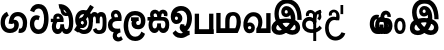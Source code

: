 SplineFontDB: 3.0
FontName: AyannaNarrowBeta
FullName: AyannaNarrowBeta
FamilyName: AyannaNarrowBeta
Weight: Regular
Copyright: Copyright (c) 2015, Pathum,,,
UComments: "2015-3-5: Created with FontForge (http://fontforge.org)"
Version: pre
ItalicAngle: 0
UnderlinePosition: -102
UnderlineWidth: 51
Ascent: 819
Descent: 205
InvalidEm: 0
LayerCount: 2
Layer: 0 0 "Back" 1
Layer: 1 0 "Fore" 0
XUID: [1021 417 1726274797 7187508]
OS2Version: 0
OS2_WeightWidthSlopeOnly: 0
OS2_UseTypoMetrics: 1
CreationTime: 1425560291
ModificationTime: 1429103081
OS2TypoAscent: 0
OS2TypoAOffset: 1
OS2TypoDescent: 0
OS2TypoDOffset: 1
OS2TypoLinegap: 0
OS2WinAscent: 0
OS2WinAOffset: 1
OS2WinDescent: 0
OS2WinDOffset: 1
HheadAscent: 0
HheadAOffset: 1
HheadDescent: 0
HheadDOffset: 1
OS2Vendor: 'PfEd'
MarkAttachClasses: 1
DEI: 91125
Encoding: ISO8859-1
UnicodeInterp: none
NameList: AGL For New Fonts
DisplaySize: -128
AntiAlias: 1
FitToEm: 1
WinInfo: 48 16 8
BeginPrivate: 0
EndPrivate
Grid
4456 461 m 1024
-117 1331 m 0,3,-1
 -117 -717 l 1024
1681 1331 m 0,5,-1
 1681 -717 l 1024
-1024 310.749969482 m 0,7,-1
 4285 310.75 l 0,8,-1
 -1024 255 l 1024
1219.25 1331 m 0,10,-1
 1219.25 -717 l 1024
-1024 441 m 0,12,-1
 4285 441 l 1024
-1024 594 m 0,14,-1
 4338 594 l 1024
-1024 517 m 0,16,-1
 4338 517 l 1024
-1024 457.5 m 1024
-1024 489 m 0,19,-1
 4338 489 l 1024
-1024 458.5 m 1024
-1024 239.5 m 0,22,-1
 4167 239.5 l 1024
-1024 212 m 1024
-1026 400.244140625 m 1024
-1024 577 m 1024
-1024 202 m 0,27,-1
 4339 202 l 1024
-1024 112 m 0,29,-1
 4339 112 l 1024
-1024 79.5 m 0,31,-1
 4339 79.5 l 1024
4338 461 m 1024
-1032 405 m 0,36,-1
 4331 405 l 1024
-1024 546 m 0,38,-1
 4339 546 l 1024
EndSplineSet
BeginChars: 261 19

StartChar: V
Encoding: 86 86 0
Width: 893
VWidth: 0
Flags: HW
LayerCount: 2
Back
Fore
SplineSet
438.51953125 592.763671875 m 0
 413.973632812 592.067382812 399.080078125 568.40234375 399.15234375 545.83984375 c 0
 399.251953125 514.577148438 422.409179688 502.720703125 439.639648438 502.467773438 c 0
 459.282226562 502.177734375 479.501953125 516.399414062 479.278320312 545.83984375 c 0
 479.060546875 574.520507812 461.1171875 593.405273438 438.51953125 592.763671875 c 0
311.228515625 542.48046875 m 0
 310.057617188 604.8515625 349.522460938 682.174804688 445.169921875 683.166015625 c 0
 592.8203125 684.696289062 670.817382812 497.556640625 640.702148438 302.577148438 c 1
 644.713867188 301.350585938 593.7421875 351.485351562 597.766601562 349.719726562 c 1
 739.3203125 320.739257812 804.322265625 222.099609375 805.487304688 142.490234375 c 0
 807.344726562 15.572265625 714.90625 -47.4931640625 606.268554688 -47.779296875 c 0
 511.266601562 -48.029296875 432.041015625 9.46875 408.280273438 35.9599609375 c 1
 475.040039062 31.7666015625 l 1
 432.068359375 -6.7998046875 369.2890625 -50.5478515625 275.232421875 -49.9365234375 c 0
 164.6640625 -49.2177734375 73.755859375 5.451171875 74.1865234375 131.302734375 c 0
 74.5712890625 243.930664062 150.873046875 299.749023438 197.3203125 318.661132812 c 1xf6
 208.500976562 246.080078125 l 1
 176.080078125 294.944335938 129.70703125 401.64453125 129.584960938 517.799804688 c 0
 129.384765625 709.353515625 238.77734375 857.724609375 455.348632812 857.663085938 c 0
 585.897460938 857.625976562 658.978796106 802.146989059 717.630859375 722.123046875 c 0
 788.038085938 626.060546875 810.001953125 468.719726562 808.559570312 338.639648438 c 1
 701.172851562 340.879882812 l 4
 704.747070312 476.702148438 667.004425415 588.028784739 634.200195312 641.516601562 c 0
 594.65234375 706 546.469726562 739.04296875 455.348632812 740.295898438 c 0
 321.493706004 742.136425199 245.208984375 665.786132812 244.891601562 509.639648438 c 0xee
 244.674804688 402.815429688 309.372070312 309.043945312 319.040039062 296.6796875 c 1
 225.759765625 330.280273438 l 1
 273.9609375 350.125976562 345.067382812 370.833984375 436.360351562 370.780273438 c 0
 504.408203125 370.740234375 577.83984375 358.58203125 619.280273438 343.958007812 c 1
 523.3203125 323.639648438 l 1
 552.09375 400.580078125 528.44921875 486.29296875 500.590820312 529.400390625 c 1
 549.400390625 550.3203125 l 1
 558.624023438 483.109375 532.25 412.61328125 436.280273438 412.663085938 c 0
 371.120117188 412.696289062 312.815429688 457.879882812 311.228515625 542.48046875 c 0
485.155273438 45.48828125 m 1
 485.102539062 45.291015625 505.927734375 110.942382812 512.080078125 107.859375 c 1
 523.625 102.073242188 564.912109375 70.01953125 609.879882812 70.0263671875 c 0
 662.271484375 70.0341796875 690.803710938 93.068359375 690.84375 147.6015625 c 0
 690.888671875 209.834960938 593.899414062 238.572265625 592.868164062 238.905273438 c 1
 604.3046875 252.012695312 630.563476562 274.2578125 629.364257812 271.200195312 c 1
 609.317382812 141.37109375 524.939453125 63.3154296875 485.155273438 45.48828125 c 1
371 111.40625 m 1
 368.09375 113.618164062 384.3671875 53.083984375 381.052734375 55.7197265625 c 1
 319.484375 84.201171875 248.202148438 174.237304688 220.595703125 237.360351562 c 1
 219.076171875 240.130859375 256.7734375 221.661132812 255.287109375 224.513671875 c 1
 229.59765625 217.629882812 193.033203125 173.037109375 192.97265625 131.6796875 c 0xf6
 192.909179688 88.5556640625 225.080078125 63.4609375 276.599609375 63.216796875 c 0
 331.327148438 62.95703125 371 111.40625 371 111.40625 c 1
478.861328125 125.888671875 m 1
 483.868164062 128.713867188 395.3046875 113.536132812 399.973632812 116.440429688 c 1
 439.028320312 137.153320312 496.3203125 206.240234375 514.5703125 290.240234375 c 1
 516.440429688 294.551757812 547 252 556.786132812 238.510742188 c 1
 529.216796875 252.75 504.647460938 261.19140625 458.280273438 261.193359375 c 0
 413.760742188 261.197265625 359.641601562 256.279296875 325.711914062 238.724609375 c 1
 326.849609375 236.44921875 327.75 291.087890625 328.895507812 288.879882812 c 1
 351.770507812 233.22265625 419.674804688 155.265625 478.861328125 125.888671875 c 1
EndSplineSet
EndChar

StartChar: B
Encoding: 66 66 1
Width: 714
VWidth: 0
Flags: HW
LayerCount: 2
Back
Fore
SplineSet
177.4765625 554.831054688 m 1
 224.852539062 454.034179688 l 1
 181.904296875 436.018554688 125.799804688 396.096202804 125.799804688 270.405273438 c 0
 125.799804688 217.68359375 147.479492188 107.487304688 252.751953125 107.459960938 c 0
 342.971679688 107.436523438 360.516601562 158.899414062 364.747070312 188.86328125 c 0
 369.891601562 225.306640625 360.252929688 251.403320312 341.196289062 254.991210938 c 0
 332.850585938 256.561523438 326.0546875 254.309570312 321.540039062 240.661132812 c 0
 319.61328125 234.841796875 l 1
 221.049804688 245.265625 l 1
 221.694335938 252.569335938 l 0
 238.91015625 447.962890625 308.23828125 549.629882812 459.931640625 549.629882812 c 0
 618.336914062 549.629882812 695.444335938 412.986328125 694.485351562 269.41796875 c 0
 693.55859375 130.76171875 658.333007812 2.771484375 517.565401159 2.58203125 c 0
 477.956934363 2.53070866745 470.098632812 12.703125 470.098632812 12.703125 c 1
 492.276367188 117.36328125 l 1
 557.26953125 99.1767578125 583.360413822 156.627530433 585.611328125 259.986328125 c 0
 585.71875 264.94140625 585.752929688 269.864257812 585.71484375 274.735351562 c 0
 585.188476562 343.608398438 547.356445312 442.83984375 458.163085938 442.83984375 c 0
 394.514648438 442.83984375 362.891601562 407.19140625 348.090820312 345.21484375 c 1
 367.178710938 352.354492188 400.157736797 347.605364277 418.546875 337.766601562 c 0
 466.74609375 311.978515625 488.432617188 256.032226562 481.06640625 191.208007812 c 0
 464.702148438 47.2138671875 354.943359375 1.5849609375 258.415039062 1.3095703125 c 0
 78.740234375 0.7841796875 15.6845703125 140.219726562 15.6845703125 266.754882812 c 0
 15.6845703125 440.050742707 91.6845703125 518.497070312 177.4765625 554.831054688 c 1
EndSplineSet
EndChar

StartChar: C
Encoding: 67 67 2
Width: 565
VWidth: 0
Flags: HW
LayerCount: 2
Back
Fore
SplineSet
218.132288011 471.313476562 m 4
 242.731544094 471.209960938 267.4787733 465.655273438 290.696266564 454.895507812 c 6
 302.864759804 449.2578125 l 5
 269.483043739 347.286132812 l 5
 253.332542733 354.326171875 l 4
 219.156874325 369.22265625 188.340706064 358.333007812 170.466796875 320.267578125 c 4
 162.833984375 303.295898438 158 280.557617188 158 252.395507812 c 4
 158 168.212890625 213.606351453 115.115234375 267.145068395 115.115234375 c 4
 372.255990497 115.115234375 411.883789062 244.619140625 411.883789062 377.395507812 c 4
 411.883789062 510.4375 373.513251791 639.66796875 270.714792426 639.66796875 c 4
 203.078829123 639.66796875 170.517578125 588.380859375 160.842773438 550.754882812 c 4
 159.473632812 545.430664062 l 5
 53.373046875 583.720703125 l 5
 54.9365234375 588.359375 l 4
 80.4130859375 663.9140625 135.784179688 754.783203125 270.714792426 754.783203125 c 4
 505.872070312 754.783203125 526 488.815429688 526 377.395507812 c 4
 526 265.669921875 502.32421875 0 267.145068395 0 c 4
 115.274414062 0 48 136.287109375 48 252.395507812 c 4
 48 395.890625 127.82421875 471.697265625 218.132288011 471.313476562 c 4
EndSplineSet
EndChar

StartChar: D
Encoding: 68 68 3
Width: 624
VWidth: 0
Flags: HW
HStem: 0 122<166.584 243.473 378.94 460.147> 307.551 84.4473<21.0146 75.1465 174.183 246.655>
VStem: 47.0146 106.338<134.908 289.206> 263.649 95.9104<140.379 249.5>
LayerCount: 2
Back
SplineSet
195.047356579 445.086914062 m 4
 177.2212639 439.428710938 163.655305235 420.435546875 173.495912668 391.998046875 c 5
 246.655405569 391.998046875 l 5
 246.225363672 402.1484375 244.804311877 409.638671875 242.490948324 416.54296875 c 4
 233.362377475 443.784179688 211.985165995 450.463867188 195.047356579 445.086914062 c 4
221.705925686 750.219726562 m 5
 221.852965772 750.272460938 l 5
 219.517445494 763.051757812 l 5
 224.93073635 763.682617188 l 6
 314.302909474 774.104492188 398.144965371 740.006835938 457.05164112 685.104492188 c 4
 574.594726562 574.219726562 615.7890625 384.486328125 587.952148438 186.834960938 c 4
 574.346679688 90.2265625 521.474609375 0 420.0176818 0 c 4
 364.097128355 0 324.085103721 33.142578125 309.255204586 79.02734375 c 5
 293.134172637 31.5908203125 249.937622294 0 197.257993496 0 c 4
 102.87890625 0 47.0146484375 81.275390625 47.0146484375 186.942382812 c 4
 47.0146484375 228.936523438 59.123046875 276.842773438 75.146484375 305.666992188 c 5
 21.0146484375 305.666992188 l 5
 21.0146484375 391 l 5
 85.0068359375 391 l 5
 82.552734375 405.115234375 82.2568359375 416.875976562 83.6162109375 428.748046875 c 4
 91.3603515625 496.375 155.731254546 533.317382812 219.591972662 526.223632812 c 4
 293.348690023 518.086914062 363.770820218 452.018554688 346.760497883 311.889648438 c 6
 346.22772935 307.55078125 l 5
 187.787000527 307.55078125 l 5
 166.344325995 280.376953125 153.527667496 237.415039062 153.352427941 198.8046875 c 4
 153.153017413 155.053710938 169.045432241 122 203.833505309 122 c 4
 248.719002399 122 263.648606798 173.137695312 263.648606798 244.5 c 6
 263.648606798 249.5 l 5
 359.559028151 249.5 l 5
 359.559028151 244.5 l 6
 359.559028151 173.000976562 374.669914849 122 415.892502387 122 c 4
 435.097347657 122 462.773111883 125.715820312 476.815429688 182.271484375 c 4
 496.76953125 264.529296875 492.545898438 372.961914062 463.144740595 464.424804688 c 5
 231.179940026 426.54296875 293.111008788 655.36328125 245.438799921 652.633789062 c 4
 245.149755368 652.609375 244.85970369 652.583984375 244.569652013 652.55859375 c 6
 239.815020175 652.029296875 l 5
 239.796891945 652.130859375 l 5
 239.789842078 652.129882812 l 5
 238.961986248 656.65625 l 5
 221.705925686 750.219726562 l 5
361.806928652 579.803710938 m 4
 374.002191716 553.286132812 393.085174997 542.764648438 422.641239508 549.771484375 c 5
 410.399648745 569.178710938 396.466089863 586.458007812 380.828477376 600.876953125 c 4
 371.108724809 609.837890625 360.817933002 618.052734375 349.898695893 625.185546875 c 5
 352.406434355 606.747070312 356.391623548 591.577148438 361.806928652 579.803710938 c 4
EndSplineSet
Fore
SplineSet
195.047356579 445.086914062 m 0
 177.2212639 439.428710938 163.655305235 420.435546875 173.495912668 391.998046875 c 1
 246.655405569 391.998046875 l 1
 246.225363672 402.1484375 244.804311877 409.638671875 242.490948324 416.54296875 c 0
 233.362377475 443.784179688 211.985165995 450.463867188 195.047356579 445.086914062 c 0
221.705925686 750.219726562 m 1
 221.852965772 750.272460938 l 1
 219.517445494 763.051757812 l 1
 224.93073635 763.682617188 l 2
 314.302909474 774.104492188 398.144965371 740.006835938 457.05164112 685.104492188 c 0
 574.594726562 574.219726562 615.7890625 384.486328125 587.952148438 186.834960938 c 0
 574.346679688 90.2265625 521.474609375 0 420.0176818 0 c 0
 364.097128355 0 324.085103721 33.142578125 309.255204586 79.02734375 c 1
 293.134172637 31.5908203125 249.937622294 0 197.257993496 0 c 0
 102.87890625 0 47.0146484375 81.275390625 47.0146484375 186.942382812 c 0
 47.0146484375 228.936523438 59.123046875 276.842773438 75.146484375 305.666992188 c 1
 21.0146484375 305.666992188 l 1
 21.0146484375 391 l 1
 85.0068359375 391 l 1
 82.552734375 405.115234375 82.2568359375 416.875976562 83.6162109375 428.748046875 c 0
 91.3603515625 496.375 155.731254546 533.317382812 219.591972662 526.223632812 c 0
 293.348690023 518.086914062 363.770820218 452.018554688 346.760497883 311.889648438 c 2
 346.22772935 307.55078125 l 1
 187.787000527 307.55078125 l 1
 166.344325995 280.376953125 153.527667496 237.415039062 153.352427941 198.8046875 c 0
 153.153017413 155.053710938 169.045432241 122 203.833505309 122 c 0
 248.719002399 122 263.648606798 173.137695312 263.648606798 244.5 c 2
 263.648606798 249.5 l 1
 359.559028151 249.5 l 1
 359.559028151 244.5 l 2
 359.559028151 173.000976562 374.669914849 122 415.892502387 122 c 0
 435.097347657 122 462.773111883 125.715820312 476.815429688 182.271484375 c 0
 496.76953125 264.529296875 492.545898438 372.961914062 463.144740595 464.424804688 c 1
 231.179940026 426.54296875 293.111008788 655.36328125 245.438799921 652.633789062 c 0
 245.149755368 652.609375 244.85970369 652.583984375 244.569652013 652.55859375 c 2
 239.815020175 652.029296875 l 1
 239.796891945 652.130859375 l 1
 239.789842078 652.129882812 l 1
 238.961986248 656.65625 l 1
 221.705925686 750.219726562 l 1
359.806640625 579.803710938 m 0
 373.771645791 554.173919146 396.084960938 538.764648438 425.641601562 545.771484375 c 1
 413.399414062 565.178710938 396.466089863 586.458007812 380.828477376 600.876953125 c 0
 371.108724809 609.837890625 358.818359375 619.052734375 347.8984375 625.185546875 c 1
 347.40625 607.747070312 353.391601562 591.577148438 359.806640625 579.803710938 c 0
EndSplineSet
EndChar

StartChar: E
Encoding: 69 69 4
Width: 843
VWidth: 0
Flags: HMW
HStem: -10.8887 95<591.703 697.166> -6.80859 105<185.83 331.409> 144.392 87.4092<165.106 258.091> 312.002 93.9893<178.583 260.491> 428 114<493.24 555.125 659.889 721.185> 476.791 106<176.764 283.057>
VStem: 86.4434 39.3994<242.191 385.137> 253.255 85.1885<218.616 305.681> 379.043 101<154.283 326.294> 561 97<260 377.934 378 425.036> 732.884 103<121.724 421.471>
LayerCount: 2
Back
Fore
SplineSet
86.443359375 277.591796875 m 0x33e0
 86.443359375 348.391601562 144.04296875 405.991210938 214.842773438 405.991210938 c 0
 285.642578125 405.991210938 338.443359375 343.591796875 338.443359375 272.791015625 c 0
 338.443359375 201.991210938 280.842773438 144.391601562 210.04296875 144.391601562 c 0
 139.243164062 144.391601562 86.443359375 209.791015625 86.443359375 277.591796875 c 0x33e0
  Spiro
    86.4434 277.592 o
    103.965 342.29 o
    150.145 388.469 o
    214.843 405.991 o
    278.299 387.227 o
    322.163 338.732 o
    338.443 272.791 o
    320.921 208.093 o
    274.741 161.914 o
    210.043 144.392 o
    146.587 163.156 o
    102.723 211.651 o
    0 0 z
  EndSpiro
561 260 m 1
 561 292.451171875 560.672851562 368.079101562 559.897460938 369 c 2
 559.557617188 404.106445312 548.002929688 427.9140625 524.083007812 428 c 0
 475.258789062 428.174804688 482.014648438 334.251953125 482.04296875 282.791015625 c 1
 416.119140625 409.149414062 l 0
 416.283203125 409.504882812 419.494140625 542 526.083007812 542 c 0
 577.76171875 542 610.094726562 503.530273438 616.540039062 481 c 1
 598 481 l 1
 612.0625 515.034179688 644.267578125 542 689.68359375 542 c 0
 825.526367188 542 832.883789062 412.109375 832.883789062 282.014648438 c 0
 832.883789062 136.296875 839.25 -11.6044921875 635.946289062 -10.888671875 c 0
 571.6171875 -10.662109375 507 16.02734375 484 106 c 1
 569 144 l 1
 578 125.625 592.131835938 85.111328125 636.946289062 85.111328125 c 0
 722.133789062 85.111328125 732.883789062 151.758789062 732.883789062 280.014648438 c 0
 732.883789062 378.091796875 731.924804688 428 692.283203125 428 c 0xbbe0
 668.444335938 428 658.284179688 403.244140625 658.224609375 371 c 0
 658.104272353 305.864134411 658.061523438 260 658 260 c 0
 561 260 l 1
270.052734375 298 m 1
 179.953125 357 l 1
 415 725 l 1
 508.759765625 667 l 1
 270.052734375 298 l 1
173.053710938 271.901367188 m 0
 173.053710938 249.715820312 190.96875 231.80078125 213.154296875 231.80078125 c 0
 235.33984375 231.80078125 253.254882812 249.715820312 253.254882812 271.901367188 c 0
 253.254882812 294.086914062 235.33984375 312.001953125 213.154296875 312.001953125 c 0
 190.96875 312.001953125 173.053710938 294.086914062 173.053710938 271.901367188 c 0
  Spiro
    173.054 271.901 o
    178.51 251.663 o
    192.915 237.257 o
    213.154 231.801 o
    233.393 237.257 o
    247.799 251.663 o
    253.255 271.901 o
    247.799 292.14 o
    233.393 306.546 o
    213.154 312.002 o
    192.915 306.546 o
    178.51 292.14 o
    0 0 z
  EndSpiro
1.791015625 93 m 1
 82.2099609375 219 l 1
 88.5595703125 186.640625 l 1
 54.509765625 213.581054688 30.8427734375 274.931640625 30.8427734375 342.991210938 c 0
 30.8427734375 487.099609375 126.876953125 582.791015625 237.443359375 582.791015625 c 0
 374.067382812 582.791015625 482.04296875 494.958984375 482.04296875 282.791015625 c 0
 482.04296875 67.216796875 385.291015625 -6.80859375 255.243164062 -6.80859375 c 0x77e0
 180.106445312 -6.80859375 158.5546875 23.0703125 135 31 c 4
 116.946289062 37.078125 99.2666015625 36.7314453125 92.21484375 31 c 1
 1.791015625 93 l 1
170.979492188 149 m 1
 154.372070312 124 l 5
 190.9609375 127 203.309570312 98.19140625 250.243164062 98.19140625 c 4
 325.795898438 98.19140625 379.04296875 157.766601562 379.04296875 296.791015625 c 0
 379.04296875 411.223632812 317.819335938 476.791015625 236.443359375 476.791015625 c 0
 179.009765625 476.791015625 125.842773438 421.8828125 125.842773438 343.991210938 c 0
 125.842773438 279.62890625 152.556640625 257.0625 173.256835938 245.935546875 c 0
 187.697265625 238.174804688 199.861328125 216.15234375 206.307617188 216.15234375 c 0
 244.452148438 230.823242188 l 1
 252.04296875 173.19140625 l 1
 210.04296875 144.391601562 l 0
 196.280273438 144.391601562 189.678710938 143.440429688 170.979492188 149 c 1
EndSplineSet
EndChar

StartChar: F
Encoding: 70 70 5
Width: 401
VWidth: 0
Flags: HW
HStem: -189 24.0801<244.773 338.675> 390 25<188.233 323.614> 523.884 26.1162<191.265 272.971>
VStem: 67 24<163.334 295.328> 182 28<-132.775 -29.564>
LayerCount: 2
Back
Fore
SplineSet
202 403 m 1
 166.39453125 446.659179688 188.793923089 501.816090005 227 501.883789062 c 0
 264.006850319 501.949363156 283.650390625 445.017578125 280.614257812 406 c 1
 257 407 234.624023438 407.423828125 202 403 c 1
335 117 m 1
 283.483398438 107.459960938 139.024783965 92.9875468705 137 212.920898438 c 0
 135.732421875 288.002929688 198 308 270.541992188 309 c 0
 310.352539062 309.548828125 370 309 370 309 c 5
 390.798828125 427.467773438 358.5 593 224 593 c 0
 98.0205078125 593 67.0791015625 434.520507812 140 370 c 1
 170 401 l 1
 89.107421875 376 24 316.580078125 24 209.920898438 c 0
 24 99.931640625 84.609375 34.8681640625 173.46484375 18.8681640625 c 1
 175 18.8681640625 145.1484375 -13.83203125 146 -83 c 0
 146.974609375 -162.176757812 214.744278578 -209.991909027 272 -214 c 0
 310.392352179 -216.687592373 365 -204 406 -161 c 1
 361 -79 l 1
 326.444335938 -109.077148438 305.047851562 -116.484375 285 -109.108398438 c 0
 265.153320312 -101.806640625 252 -89.0986328125 252 -66 c 0
 252 2.0439453125 348 15 348 15 c 1
 335 117 l 1
EndSplineSet
EndChar

StartChar: G
Encoding: 71 71 6
Width: 590
VWidth: 0
Flags: HW
LayerCount: 2
Back
Fore
SplineSet
130.779296875 174.5703125 m 4
 130.779296875 43.423828125 181.984902507 -95 313.360229022 -95 c 4
 403.240219852 -95 447.247917203 -31.53125 468.09765625 23.755859375 c 6
 470.15234375 29.2333984375 l 5
 561.181640625 -22.3134765625 l 5
 560.735351562 -25.6611328125 l 6
 556.470703125 -57.6455078125 492.051757812 -205 313.360229022 -205 c 4
 64.80859375 -205 16.779296875 59.345703125 16.779296875 174.23046875 c 4
 16.779296875 289.65625 57.6728515625 560 306.127856163 560 c 4
 495.888671875 560 573.779296875 424.125 573.779296875 306.983398438 c 4
 572.76171875 151.3671875 492.565429688 86.1064453125 385.683957611 86.1064453125 c 4
 283.18565554 86.1064453125 218.306185734 143.6640625 218.306185734 233.639648438 c 4
 218.306185734 260.26953125 224.85546875 299.662109375 241.174804688 320 c 5
 247 298 l 5
 205.907832262 298 l 5
 205.907832262 393 l 5
 402.215095574 393 l 5
 402.215095574 298 l 5
 340 298 l 5
 365 316.48046875 l 5
 390.650390625 301 l 6
 345.620117188 301 336.090543721 263.319335938 336.090543721 244.678710938 c 4
 336.090543721 223.780273438 351.096103035 195.306640625 386.717153733 195.306640625 c 4
 438.474830985 195.306640625 459.779296875 227.530273438 459.779296875 304.974609375 c 4
 458.803710938 399.57421875 410.113395621 450 305.094660041 450 c 4
 159.753024219 450 130.779296875 288.518554688 130.779296875 174.5703125 c 4
EndSplineSet
EndChar

StartChar: U
Encoding: 85 85 7
Width: 318
VWidth: 0
Flags: HW
LayerCount: 2
Back
SplineSet
451.51953125 590.763671875 m 4
 426.973632812 590.067382812 412.080078125 566.40234375 412.15234375 543.83984375 c 4
 412.251953125 512.577148438 435.409179688 500.720703125 452.639648438 500.467773438 c 4
 472.282226562 500.177734375 492.501953125 514.399414062 492.278320312 543.83984375 c 4
 492.060546875 572.520507812 474.1171875 591.405273438 451.51953125 590.763671875 c 4
324.228515625 540.48046875 m 4
 323.057617188 602.8515625 362.522460938 680.174804688 458.169921875 681.166015625 c 4
 605.8203125 682.696289062 710.817382812 497.556640625 680.702148438 302.577148438 c 5
 684.713867188 301.350585938 645.7421875 343.485351562 649.766601562 341.719726562 c 5
 761.3203125 307.739257812 806.322265625 222.099609375 807.487304688 142.490234375 c 4
 809.344726562 15.572265625 716.90625 -47.4931640625 608.268554688 -47.779296875 c 4
 513.266601562 -48.029296875 434.041015625 9.46875 410.280273438 35.9599609375 c 5
 477.040039062 31.7666015625 l 5
 434.068359375 -6.7998046875 371.2890625 -50.5478515625 277.232421875 -49.9365234375 c 4
 166.6640625 -49.2177734375 75.755859375 5.451171875 76.1865234375 131.302734375 c 4
 76.5712890625 243.930664062 167.873046875 308.749023438 214.3203125 327.661132812 c 5xf6
 215.500976562 255.080078125 l 5
 183.080078125 303.944335938 150.70703125 380.64453125 150.584960938 496.799804688 c 4
 150.384765625 688.353515625 261.77734375 857.724609375 478.348632812 857.663085938 c 4
 608.897460938 857.625976562 691.30078125 798.889648438 751.630859375 720.123046875 c 4
 829.038085938 619.060546875 849.001953125 466.719726562 847.559570312 336.639648438 c 5
 737.172851562 338.879882812 l 4
 738.747070312 373.702148438 736.719726562 485.599609375 713.200195312 558.516601562 c 4
 677.756835938 668.399414062 590.469726562 747.04296875 478.348632812 748.295898438 c 4
 344.489257812 749.791015625 259.208984375 644.786132812 258.891601562 488.639648438 c 4xee
 258.674804688 381.815429688 310.372070312 318.043945312 320.040039062 305.6796875 c 5
 242.759765625 339.280273438 l 5
 290.9609375 359.125976562 379.067382812 373.821289062 444.360351562 373.780273438 c 4
 534.408203125 373.724609375 588.83984375 360.58203125 630.280273438 345.958007812 c 5
 563.3203125 323.639648438 l 5
 592.09375 400.580078125 541.44921875 498.29296875 513.590820312 541.400390625 c 5
 562.400390625 548.3203125 l 5
 571.624023438 481.109375 545.25 410.61328125 449.280273438 410.663085938 c 4
 384.120117188 410.696289062 325.815429688 455.879882812 324.228515625 540.48046875 c 4
487.155273438 45.48828125 m 5
 487.102539062 45.291015625 507.927734375 110.942382812 514.080078125 107.859375 c 5
 525.625 102.073242188 566.912109375 70.01953125 611.879882812 70.0263671875 c 4
 664.271484375 70.0341796875 692.803710938 93.068359375 692.84375 147.6015625 c 4
 692.888671875 209.834960938 624.899414062 234.572265625 623.868164062 234.905273438 c 5
 635.3046875 248.012695312 670.563476562 274.2578125 669.364257812 271.200195312 c 5
 649.317382812 141.37109375 526.939453125 63.3154296875 487.155273438 45.48828125 c 5
373 111.40625 m 5
 370.09375 113.618164062 386.3671875 53.083984375 383.052734375 55.7197265625 c 5
 321.484375 84.201171875 250.202148438 174.237304688 222.595703125 237.360351562 c 5
 221.076171875 240.130859375 258.7734375 221.661132812 257.287109375 224.513671875 c 5
 231.59765625 217.629882812 195.033203125 173.037109375 194.97265625 131.6796875 c 4xf6
 194.909179688 88.5556640625 227.080078125 63.4609375 278.599609375 63.216796875 c 4
 333.327148438 62.95703125 373 111.40625 373 111.40625 c 5
480.861328125 125.888671875 m 5
 485.868164062 128.713867188 397.3046875 113.536132812 401.973632812 116.440429688 c 5
 441.028320312 137.153320312 536.3203125 206.240234375 554.5703125 290.240234375 c 5
 556.440429688 294.551757812 597.234375 236.163085938 598.786132812 240.510742188 c 5
 571.216796875 254.75 508.647460938 263.19140625 462.280273438 263.193359375 c 4
 417.760742188 263.197265625 363.641601562 258.279296875 329.711914062 240.724609375 c 5
 330.849609375 238.44921875 329.75 291.087890625 330.895507812 288.879882812 c 5
 353.770507812 233.22265625 421.674804688 155.265625 480.861328125 125.888671875 c 5
EndSplineSet
Fore
SplineSet
126.189453125 410.973632812 m 0
 28.333984375 410.973632812 -19.275390625 320.831054688 -19.275390625 202.920898438 c 0
 -19.275390625 83.931640625 28.333984375 -5.1318359375 126.189453125 -5.1318359375 c 0
 224.455078125 -5.1318359375 272.064453125 83.931640625 272.064453125 202.920898438 c 0
 272.064453125 320.831054688 224.455078125 410.973632812 126.189453125 410.973632812 c 0
127.724609375 327 m 0
 174.178710938 327 191.064453125 268.046875 191.064453125 201.920898438 c 0
 191.064453125 134.715820312 174.178710938 78.841796875 127.724609375 78.841796875 c 0
 79.6103515625 78.841796875 61.724609375 134.715820312 61.724609375 201.920898438 c 0
 61.724609375 268.046875 79.6103515625 327 127.724609375 327 c 0
EndSplineSet
EndChar

StartChar: H
Encoding: 72 72 8
Width: 623
VWidth: 0
Flags: HW
LayerCount: 2
Back
Fore
SplineSet
242.790039062 314 m 4
 190.239257812 314 165.183838801 272.055664062 165.183838801 214.450195312 c 0
 165.183838801 163.125976562 183.46160594 117 221.969526607 117 c 0
 275.418500313 117 286.044123594 168.08203125 286.044123594 239.5 c 0
 286.044123594 244.5 l 1
 382.13180343 244.5 l 1
 382.13180343 239.5 l 0
 382.13180343 167.194335938 383.327450908 117 436.337516046 117 c 0
 474.659179688 117 496.092773438 162.204101562 496.092773438 220.5390625 c 0
 496.092773438 276.893554688 477.005859375 314 417.2734375 314 c 4
 242.790039062 314 l 4
213.752929688 492.270507812 m 0
 192.80078125 478.12890625 185.76171875 445.6484375 210.091796875 406 c 1
 286.961914062 406 l 1
 286.897460938 410.693359375 286.836914062 411.384765625 286.671875 414.750976562 c 0
 285.088867188 447.32421875 279.661132812 465.61328125 269.607421875 479.318359375 c 0
 254.12109375 500.427734375 230.294921875 503.436523438 213.752929688 492.270507812 c 0
39 406 m 1
 114.890625 406 l 1
 88.1201171875 480.642578125 111.958984375 539.305664062 152.748046875 569.883789062 c 0
 204.091317612 608 285.37890625 602.142578125 335.086914062 538.913085938 c 1
 375.138671875 603.797851562 453.041015625 604.737304688 498.624023438 576.084960938 c 0
 533.719726562 554.024414062 566.551757812 508.159179688 545.02734375 424.387695312 c 1
 458 433 l 1
 458 433 460.013671875 447.061523438 459.931640625 458.051757812 c 0
 459.723632812 486.005859375 445.9921875 498.060546875 429.516601562 497.849609375 c 0
 398.665039062 497.454101562 389.704101562 454.14453125 389.146484375 417 c 0
 389.086914062 413.057617188 389.779296875 406 389.779296875 406 c 1
 449.662109375 405.892578125 483.532369326 410.337011686 522 386.599609375 c 0
 571.908639953 355.802249502 595.36328125 300.188461567 595.36328125 202.978515625 c 0
 595.36328125 98.9873046875 545.552734375 0.5634765625 439.505729616 0.5634765625 c 0
 390.697705277 0.5634765625 346.829428786 34.66796875 330.522209768 80.912109375 c 1
 313.779109138 33.4287109375 265.795808333 0.5634765625 221.538689921 0.5634765625 c 0
 114.616210938 0.5634765625 64.8046875 99.2109375 64.8046875 203.436523438 c 0
 64.8046875 244.5546875 71.7021484375 276.422851562 86.609375 314 c 5
 39 314 l 5
 39 406 l 1
EndSplineSet
EndChar

StartChar: K
Encoding: 75 75 9
Width: 587
VWidth: 0
Flags: HW
HStem: -223.984 90.209<209.668 352.251> -125.291 92.5664<455.067 500.908> 110.727 100.548<131.233 199.012> 467.437 98.792<195.637 365.721>
VStem: 20.999 104.852<216.158 288.365> 205.392 104.46<217.438 294.417> 457.691 105.02<164.787 371.336>
LayerCount: 2
Back
Fore
SplineSet
164 430.896484375 m 0
 134.080078125 430.377929688 125.786132812 405.14453125 125.850585938 385 c 0
 125.939453125 357.086914062 148.615234375 343.458984375 164 343.274414062 c 0
 185.538085938 343.015625 205.564453125 356.713867188 205.391601562 385 c 0
 205.2109375 414.607421875 188.178710938 431.315429688 164 430.896484375 c 0
438.755859375 71 m 1
 452.76953125 46.767578125 498 54.3671875 500.908203125 57.275390625 c 0
 503.927734375 -55.291015625 l 1
 448.989257812 -55 403.033203125 -134.5546875 277.9296875 -133.984375 c 0
 152.405273438 -133.412109375 96.3447265625 -67 65.755859375 -4 c 1
 144.755859375 69 l 1
 154.100585938 50.31640625 200.108398438 -13.4443359375 274.251953125 -13.775390625 c 0
 375.38671875 -14.2265625 319.767578125 64.126953125 390.755859375 77.2392578125 c 1
 391.844726562 78.7587890625 403.84765625 -36.6552734375 404.755859375 -35 c 1
 385.872070312 -23.91796875 251.045805033 17.756836692 246.755859375 149 c 0
 245.779844605 178.859414567 267.171524071 226.588530703 280 239.5 c 1
 369.755859375 228 l 1
 369.755859375 228 366.059570312 208.240234375 368 199 c 1
 385 151 437.013085499 229.081057159 437.69140625 390 c 0
 438.083984375 483.131835938 394.325195312 577.423828125 285.622070312 577.436523438 c 0
 216.532226562 577.444335938 151.618164062 531.903320312 140.749023438 486.283203125 c 1
 143.887695312 486.58203125 116.970703125 514.825195312 120 515.013671875 c 1
 239.817382812 559.146484375 316.104492188 473.520507812 315.8515625 384.264648438 c 0
 315.59765625 294.954101562 240.431640625 239.737304688 163.166992188 240.7265625 c 0
 69.6572265625 241.923828125 20.09375 323.09765625 19.9990234375 422.68359375 c 0
 19.8427734375 587.5703125 129.513671875 695.885742188 280.622070312 696.228515625 c 0
 458.73828125 696.6328125 562.454101562 554.307617188 562.7109375 392 c 0
 563.002929688 207.791015625 468.342773438 75 438.755859375 71 c 1
EndSplineSet
EndChar

StartChar: L
Encoding: 76 76 10
Width: 560
VWidth: 0
Flags: W
HStem: 0 122<49 512>
VStem: 45 110<101 520> 412 110<0 520>
LayerCount: 2
Back
Fore
SplineSet
412 520 m 1
 522 520 l 1
 522 0 l 1
 412 0 l 1
 412 520 l 1
49 0 m 1
 49 122 l 1
 522 122 l 1
 522 0 l 1
 49 0 l 1
45 520 m 1
 155 520 l 5
 155 0 l 5
 45 0 l 1
 45 520 l 1
EndSplineSet
EndChar

StartChar: M
Encoding: 77 77 11
Width: 690
VWidth: 0
Flags: W
HStem: 1 122<136.19 265 369 527.032> 451.179 92.9785<405.344 518.959>
VStem: 33.4102 110<96 520.405> 265 110<96 408.771> 553 110<136.707 405.444>
LayerCount: 2
Back
Fore
SplineSet
580 2 m 2
 581.243164062 1 l 1
 35.9052734375 1 l 2
 33.41015625 1 l 1
 33.41015625 520.405273438 l 1
 143.4 520.405273438 l 1
 143.4 123 l 1
 262 123 l 1
 262 313.172851562 l 0
 262.078125 493.520507812 348.094726562 543.271484375 460.370117188 544.157226562 c 0
 597.953125 545.2421875 664.262695312 446.747070312 663 284.4296875 c 0
 662.021484375 158.600585938 603 47 580 2 c 2
516.032226562 123 m 1
 516.032226562 123 553.856445312 174.643554688 553.317382812 290.66796875 c 0
 553.03125 352.321289062 548.816406368 451.198724923 464.112304688 451.178710938 c 0
 381.055664532 451.159086217 372.766601562 382.10546875 372 270.272460938 c 0
 372 123 l 1
 516.032226562 123 l 1
EndSplineSet
EndChar

StartChar: N
Encoding: 78 78 12
Width: 741
VWidth: 0
Flags: W
HStem: 1 122<149.38 231.903 465.33 625.973> 194.393 100<150.582 230.674> 449.179 100<225.932 358.931>
VStem: 238.15 105<103.042 186.716> 416.205 105<160.845 383.417> 625.973 110<95.7695 520.405>
LayerCount: 2
Back
Fore
SplineSet
150.452148438 144.654296875 m 0
 150.452148438 113.446289062 171.650390625 96.9091796875 195.794921875 96.9091796875 c 0
 223.421875 96.9091796875 238.6328125 117.181640625 238.6328125 144.654296875 c 0
 238.6328125 168.874023438 222.681640625 189.83984375 195.794921875 189.83984375 c 0
 169.82421875 189.83984375 150.452148438 169.345703125 150.452148438 144.654296875 c 0
620.97265625 520.405273438 m 1
 731.752929688 520.405273438 l 1
 731.752929688 1 l 1
 729.2578125 1 l 2
 366.919921875 1 l 1
 366.590820312 118 l 2
 366.590820312 118 417.743164062 170.643554688 417.205078125 286.66796875 c 0
 416.919149755 348.321078983 390.704101599 440.197063843 290 440.178710938 c 0
 198.045898466 440.161952683 130.668945312 322.213867188 141.392578125 238 c 1
 104.102539062 241.272460938 l 1
 121.671875 266 165.344726562 284.04296875 201.06640625 283.963867188 c 0
 269.818359375 283.8125 330.228515625 225.676757812 329.752929688 141.264648438 c 0
 329.26953125 55.4482421875 282.021484375 -4.990234375 191.5078125 -4.990234375 c 0
 56.509765625 -4.990234375 18.9423828125 166.799804688 39.025390625 288.172851562 c 0
 67.7177734375 461.575195312 176.982045974 543.320488657 289.2578125 544.157226562 c 0
 434.840820312 545.2421875 522.325195312 451.748046875 521.262695312 284.4296875 c 0
 520.596679688 179.552734375 480.638671875 118.979492188 480.330078125 120.76953125 c 5
 620.97265625 120.76953125 l 1
 620.97265625 520.405273438 l 1
EndSplineSet
EndChar

StartChar: O
Encoding: 79 79 13
Width: 774
VWidth: 0
Flags: W
HStem: -38.2314 87.1836<211.746 330.862 501.503 612.931> 492.911 99.7012<382.419 432.076> 665.621 94.5781<356.764 527.212>
VStem: 81.2734 100.06<77.4772 191.075> 147.701 95.8447<337.183 545.813> 293.347 86.1113<435.808 491.933> 644.223 96.248<80.9554 204.048>
LayerCount: 2
Back
Fore
SplineSet
389.51953125 590.763671875 m 4
 364.973632812 590.067382812 350.080078125 566.40234375 350.15234375 543.83984375 c 4
 350.251953125 512.577148438 373.409179688 500.720703125 390.639648438 500.467773438 c 4
 410.282226562 500.177734375 430.501953125 514.399414062 430.278320312 543.83984375 c 4
 430.060546875 572.520507812 412.1171875 591.405273438 389.51953125 590.763671875 c 4
262.228515625 540.48046875 m 4
 261.057617188 602.8515625 300.522460938 680.174804688 396.169921875 681.166015625 c 4
 543.8203125 682.696289062 648.817382812 497.556640625 618.702148438 302.577148438 c 5
 622.713867188 301.350585938 583.7421875 343.485351562 587.766601562 341.719726562 c 5
 699.3203125 307.739257812 744.322265625 222.099609375 745.487304688 142.490234375 c 4
 747.344726562 15.572265625 654.90625 -47.4931640625 546.268554688 -47.779296875 c 4
 451.266601562 -48.029296875 372.041015625 9.46875 348.280273438 35.9599609375 c 5
 415.040039062 31.7666015625 l 5
 372.068359375 -6.7998046875 309.2890625 -50.5478515625 215.232421875 -49.9365234375 c 4
 104.6640625 -49.2177734375 13.755859375 5.451171875 14.1865234375 131.302734375 c 4
 14.5712890625 243.930664062 105.873046875 308.749023438 152.3203125 327.661132812 c 5xf6
 153.500976562 255.080078125 l 5
 121.080078125 303.944335938 88.70703125 380.64453125 88.5849609375 496.799804688 c 4
 88.384765625 688.353515625 199.77734375 857.724609375 416.348632812 857.663085938 c 4
 546.897460938 857.625976562 629.30078125 798.889648438 689.630859375 720.123046875 c 4
 767.038085938 619.060546875 787.001953125 466.719726562 785.559570312 336.639648438 c 5
 675.172851562 338.879882812 l 4
 676.747070312 373.702148438 674.719726562 485.599609375 651.200195312 558.516601562 c 4
 615.756835938 668.399414062 528.469726562 747.04296875 416.348632812 748.295898438 c 4
 282.489257812 749.791015625 197.208984375 644.786132812 196.891601562 488.639648438 c 4xee
 196.674804688 381.815429688 248.372070312 318.043945312 258.040039062 305.6796875 c 5
 180.759765625 339.280273438 l 5
 228.9609375 359.125976562 317.067382812 373.821289062 382.360351562 373.780273438 c 4
 472.408203125 373.724609375 526.83984375 360.58203125 568.280273438 345.958007812 c 5
 501.3203125 323.639648438 l 5
 530.09375 400.580078125 479.44921875 498.29296875 451.590820312 541.400390625 c 5
 500.400390625 548.3203125 l 5
 509.624023438 481.109375 483.25 410.61328125 387.280273438 410.663085938 c 4
 322.120117188 410.696289062 263.815429688 455.879882812 262.228515625 540.48046875 c 4
425.155273438 45.48828125 m 5
 425.102539062 45.291015625 445.927734375 110.942382812 452.080078125 107.859375 c 5
 463.625 102.073242188 504.912109375 70.01953125 549.879882812 70.0263671875 c 4
 602.271484375 70.0341796875 630.803710938 93.068359375 630.84375 147.6015625 c 4
 630.888671875 209.834960938 562.899414062 234.572265625 561.868164062 234.905273438 c 5
 573.3046875 248.012695312 608.563476562 274.2578125 607.364257812 271.200195312 c 5
 587.317382812 141.37109375 464.939453125 63.3154296875 425.155273438 45.48828125 c 5
311 111.40625 m 5
 308.09375 113.618164062 324.3671875 53.083984375 321.052734375 55.7197265625 c 5
 259.484375 84.201171875 188.202148438 174.237304688 160.595703125 237.360351562 c 5
 159.076171875 240.130859375 196.7734375 221.661132812 195.287109375 224.513671875 c 5
 169.59765625 217.629882812 133.033203125 173.037109375 132.97265625 131.6796875 c 4xf6
 132.909179688 88.5556640625 165.080078125 63.4609375 216.599609375 63.216796875 c 4
 271.327148438 62.95703125 311 111.40625 311 111.40625 c 5
418.861328125 125.888671875 m 5
 423.868164062 128.713867188 335.3046875 113.536132812 339.973632812 116.440429688 c 5
 379.028320312 137.153320312 474.3203125 206.240234375 492.5703125 290.240234375 c 5
 494.440429688 294.551757812 535.234375 236.163085938 536.786132812 240.510742188 c 5
 509.216796875 254.75 446.647460938 263.19140625 400.280273438 263.193359375 c 4
 355.760742188 263.197265625 301.641601562 258.279296875 267.711914062 240.724609375 c 5
 268.849609375 238.44921875 267.75 291.087890625 268.895507812 288.879882812 c 5
 291.770507812 233.22265625 359.674804688 155.265625 418.861328125 125.888671875 c 5
EndSplineSet
EndChar

StartChar: P
Encoding: 80 80 14
Width: 605
VWidth: 0
Flags: HW
LayerCount: 2
Back
Fore
SplineSet
314.396484375 284.90625 m 1
 389.396484375 284.90625 l 1
 389.396484375 422.90625 389.396484375 498.90625 509.396484375 520.248046875 c 1
 491.396484375 594 l 1
 361.396484375 553.658203125 314.396484375 528.248046875 314.396484375 284.90625 c 1
314.396484375 313.90625 m 1
 314.396484375 -205.09375 l 1
 389.396484375 -205.09375 l 1
 389.396484375 313.90625 l 1
 314.396484375 313.90625 l 1
389.729492188 405.90625 m 0
 389.729492188 661.264648438 79.396484375 635.90625 130.396484375 428.90625 c 0
 206.396484375 441.90625 l 1
 168.288085938 535.438476562 347.396484375 554.90625 309.729492188 382.90625 c 1
 188.96484375 463.286132812 18.3505859375 375.99609375 29.2666015625 202 c 0
 45.396484375 -55.09375 428.396484375 -51.09375 536.396484375 126.90625 c 1
 474.396484375 190.90625 l 1
 426.396484375 75.90625 137.526367188 47.1611328125 121.396484375 202.717773438 c 0
 105.802734375 353.099609375 314.396484375 344.90625 314.396484375 232.90625 c 1
 389.396484375 255.90625 l 1
 389.396484375 314.90625 389.729492188 405.90625 389.729492188 405.90625 c 0
491.396484375 594 m 1
 440.396484375 546 l 1
 434.396484375 461 485.396484375 451 419.396484375 372 c 1
 472.396484375 320.90625 l 1
 580.396484375 416.90625 466.396484375 491.751953125 529.396484375 533 c 1
 491.396484375 594 l 1
EndSplineSet
EndChar

StartChar: Q
Encoding: 81 81 15
Width: 561
VWidth: 0
Flags: HW
LayerCount: 2
Back
Fore
SplineSet
103.064453125 441 m 1
 179.064453125 454 l 1
 140.956054688 547.532226562 321.731445312 580 284.064453125 408 c 1
 155.731445312 452 1.9345703125 361.717773438 1.9345703125 129 c 0
 1.9345703125 -278.282226562 444.064453125 -269 520.064453125 -9 c 1
 424.064453125 19 l 1
 343.064453125 -167 94.064453125 -124.282226562 94.064453125 129.717773438 c 0
 94.064453125 319.717773438 221.064453125 351 287.064453125 325 c 1
 362.064453125 325 l 1
 446.064453125 680 50 656.379882812 103.064453125 441 c 1
EndSplineSet
EndChar

StartChar: R
Encoding: 82 82 16
Width: 6
VWidth: 0
Flags: W
HStem: 493 233<-166 -97>
VStem: -166 69<493 726>
LayerCount: 2
Back
Fore
SplineSet
-166 726 m 5
 -97 726 l 5
 -97 493 l 1
 -166 493 l 1
 -166 726 l 5
EndSplineSet
EndChar

StartChar: S
Encoding: 83 83 17
Width: 564
VWidth: 0
Flags: HWO
HStem: -5.13184 83.9736<845.725 927.302> 327 83.9736<846.371 924.73>
VStem: 739.66 81<104.963 300.122> 950 81<101.852 303.261>
LayerCount: 2
Back
Fore
SplineSet
885.125 440.973632812 m 4
 767.26953125 440.973632812 719.66015625 330.831054688 719.66015625 212.920898438 c 4
 719.66015625 93.931640625 767.26953125 -5.1318359375 885.125 -5.1318359375 c 4
 1012.390625 -5.1318359375 1051 93.931640625 1051 212.920898438 c 4
 1051 330.831054688 1007.390625 440.973632812 885.125 440.973632812 c 4
886.66015625 337 m 4
 933.114257812 337 950 278.046875 950 211.920898438 c 4
 950 144.715820312 933.114257812 88.841796875 886.66015625 88.841796875 c 4
 838.545898438 88.841796875 820.66015625 144.715820312 820.66015625 211.920898438 c 4
 820.66015625 278.046875 838.545898438 337 886.66015625 337 c 4
EndSplineSet
EndChar

StartChar: T
Encoding: 84 84 18
Width: 662
VWidth: 0
Flags: HW
LayerCount: 2
Back
Fore
SplineSet
294.134765625 314.42578125 m 1xb3ff
 402.587890625 314.42578125 l 2
 457.666992188 314.42578125 491.729492188 277.848632812 491.729492188 220.5390625 c 0
 491.729492188 162.149414062 470.28515625 122 428.135742188 122 c 0
 371.135742188 122 370.671875 169 370.671875 239.5 c 1
 267.671875 239.5 l 1
 267.671875 169 267.65625 132 210.65625 132 c 0
 83.8701171875 132 106 429 231 365 c 5
 259 480 l 5
 103.66015625 520.333984375 18.7294921875 402.217773438 19.626953125 250 c 0
 20.376953125 122.9453125 90.9248890431 -8.52651282912e-14 220.239257812 0 c 0
 266.540039062 0 318.65625 42 325.720703125 98 c 1
 332.78515625 42 384.901367188 0 431.202148438 0 c 0
 532.009765625 0 601 96.9033203125 601 202 c 0xb3fe80
 601 246.563476562 596.666992188 288.563476562 576.666992188 331.563476562 c 0
 544.106445312 401.567382812 490 422 390 415 c 1
 372 516 482 540 470 446 c 1
 557 439 l 1
 582 640.275390625 290 688.015625 290 409 c 0
 294.134765625 314.42578125 l 1xb3ff
EndSplineSet
EndChar
EndChars
EndSplineFont
